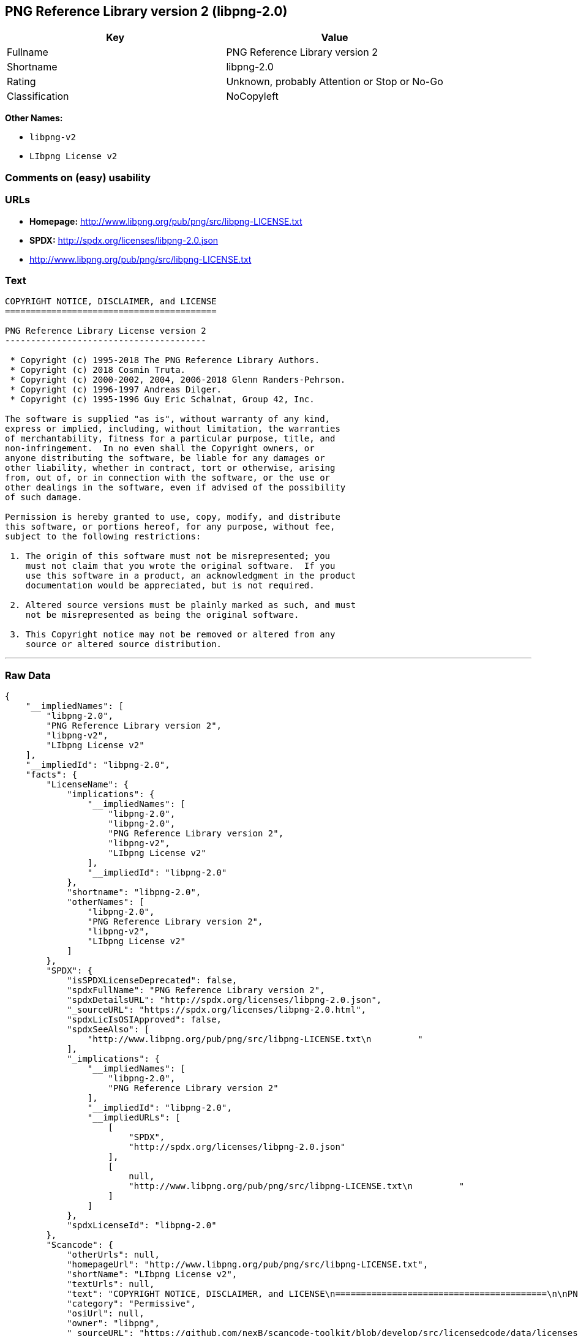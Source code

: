 == PNG Reference Library version 2 (libpng-2.0)

[cols=",",options="header",]
|====================================================
|Key |Value
|Fullname |PNG Reference Library version 2
|Shortname |libpng-2.0
|Rating |Unknown, probably Attention or Stop or No-Go
|Classification |NoCopyleft
|====================================================

*Other Names:*

* `libpng-v2`
* `LIbpng License v2`

=== Comments on (easy) usability

=== URLs

* *Homepage:* http://www.libpng.org/pub/png/src/libpng-LICENSE.txt
* *SPDX:* http://spdx.org/licenses/libpng-2.0.json
* http://www.libpng.org/pub/png/src/libpng-LICENSE.txt

=== Text

....
COPYRIGHT NOTICE, DISCLAIMER, and LICENSE
=========================================

PNG Reference Library License version 2
---------------------------------------

 * Copyright (c) 1995-2018 The PNG Reference Library Authors.
 * Copyright (c) 2018 Cosmin Truta.
 * Copyright (c) 2000-2002, 2004, 2006-2018 Glenn Randers-Pehrson.
 * Copyright (c) 1996-1997 Andreas Dilger.
 * Copyright (c) 1995-1996 Guy Eric Schalnat, Group 42, Inc.

The software is supplied "as is", without warranty of any kind,
express or implied, including, without limitation, the warranties
of merchantability, fitness for a particular purpose, title, and
non-infringement.  In no even shall the Copyright owners, or
anyone distributing the software, be liable for any damages or
other liability, whether in contract, tort or otherwise, arising
from, out of, or in connection with the software, or the use or
other dealings in the software, even if advised of the possibility
of such damage.

Permission is hereby granted to use, copy, modify, and distribute
this software, or portions hereof, for any purpose, without fee,
subject to the following restrictions:

 1. The origin of this software must not be misrepresented; you
    must not claim that you wrote the original software.  If you
    use this software in a product, an acknowledgment in the product
    documentation would be appreciated, but is not required.

 2. Altered source versions must be plainly marked as such, and must
    not be misrepresented as being the original software.

 3. This Copyright notice may not be removed or altered from any
    source or altered source distribution.

....

'''''

=== Raw Data

....
{
    "__impliedNames": [
        "libpng-2.0",
        "PNG Reference Library version 2",
        "libpng-v2",
        "LIbpng License v2"
    ],
    "__impliedId": "libpng-2.0",
    "facts": {
        "LicenseName": {
            "implications": {
                "__impliedNames": [
                    "libpng-2.0",
                    "libpng-2.0",
                    "PNG Reference Library version 2",
                    "libpng-v2",
                    "LIbpng License v2"
                ],
                "__impliedId": "libpng-2.0"
            },
            "shortname": "libpng-2.0",
            "otherNames": [
                "libpng-2.0",
                "PNG Reference Library version 2",
                "libpng-v2",
                "LIbpng License v2"
            ]
        },
        "SPDX": {
            "isSPDXLicenseDeprecated": false,
            "spdxFullName": "PNG Reference Library version 2",
            "spdxDetailsURL": "http://spdx.org/licenses/libpng-2.0.json",
            "_sourceURL": "https://spdx.org/licenses/libpng-2.0.html",
            "spdxLicIsOSIApproved": false,
            "spdxSeeAlso": [
                "http://www.libpng.org/pub/png/src/libpng-LICENSE.txt\n         "
            ],
            "_implications": {
                "__impliedNames": [
                    "libpng-2.0",
                    "PNG Reference Library version 2"
                ],
                "__impliedId": "libpng-2.0",
                "__impliedURLs": [
                    [
                        "SPDX",
                        "http://spdx.org/licenses/libpng-2.0.json"
                    ],
                    [
                        null,
                        "http://www.libpng.org/pub/png/src/libpng-LICENSE.txt\n         "
                    ]
                ]
            },
            "spdxLicenseId": "libpng-2.0"
        },
        "Scancode": {
            "otherUrls": null,
            "homepageUrl": "http://www.libpng.org/pub/png/src/libpng-LICENSE.txt",
            "shortName": "LIbpng License v2",
            "textUrls": null,
            "text": "COPYRIGHT NOTICE, DISCLAIMER, and LICENSE\n=========================================\n\nPNG Reference Library License version 2\n---------------------------------------\n\n * Copyright (c) 1995-2018 The PNG Reference Library Authors.\n * Copyright (c) 2018 Cosmin Truta.\n * Copyright (c) 2000-2002, 2004, 2006-2018 Glenn Randers-Pehrson.\n * Copyright (c) 1996-1997 Andreas Dilger.\n * Copyright (c) 1995-1996 Guy Eric Schalnat, Group 42, Inc.\n\nThe software is supplied \"as is\", without warranty of any kind,\nexpress or implied, including, without limitation, the warranties\nof merchantability, fitness for a particular purpose, title, and\nnon-infringement.  In no even shall the Copyright owners, or\nanyone distributing the software, be liable for any damages or\nother liability, whether in contract, tort or otherwise, arising\nfrom, out of, or in connection with the software, or the use or\nother dealings in the software, even if advised of the possibility\nof such damage.\n\nPermission is hereby granted to use, copy, modify, and distribute\nthis software, or portions hereof, for any purpose, without fee,\nsubject to the following restrictions:\n\n 1. The origin of this software must not be misrepresented; you\n    must not claim that you wrote the original software.  If you\n    use this software in a product, an acknowledgment in the product\n    documentation would be appreciated, but is not required.\n\n 2. Altered source versions must be plainly marked as such, and must\n    not be misrepresented as being the original software.\n\n 3. This Copyright notice may not be removed or altered from any\n    source or altered source distribution.\n\n",
            "category": "Permissive",
            "osiUrl": null,
            "owner": "libpng",
            "_sourceURL": "https://github.com/nexB/scancode-toolkit/blob/develop/src/licensedcode/data/licenses/libpng-v2.yml",
            "key": "libpng-v2",
            "name": "PNG Reference Library License version 2",
            "spdxId": "libpng-2.0",
            "_implications": {
                "__impliedNames": [
                    "libpng-v2",
                    "LIbpng License v2",
                    "libpng-2.0"
                ],
                "__impliedId": "libpng-2.0",
                "__impliedCopyleft": [
                    [
                        "Scancode",
                        "NoCopyleft"
                    ]
                ],
                "__calculatedCopyleft": "NoCopyleft",
                "__impliedText": "COPYRIGHT NOTICE, DISCLAIMER, and LICENSE\n=========================================\n\nPNG Reference Library License version 2\n---------------------------------------\n\n * Copyright (c) 1995-2018 The PNG Reference Library Authors.\n * Copyright (c) 2018 Cosmin Truta.\n * Copyright (c) 2000-2002, 2004, 2006-2018 Glenn Randers-Pehrson.\n * Copyright (c) 1996-1997 Andreas Dilger.\n * Copyright (c) 1995-1996 Guy Eric Schalnat, Group 42, Inc.\n\nThe software is supplied \"as is\", without warranty of any kind,\nexpress or implied, including, without limitation, the warranties\nof merchantability, fitness for a particular purpose, title, and\nnon-infringement.  In no even shall the Copyright owners, or\nanyone distributing the software, be liable for any damages or\nother liability, whether in contract, tort or otherwise, arising\nfrom, out of, or in connection with the software, or the use or\nother dealings in the software, even if advised of the possibility\nof such damage.\n\nPermission is hereby granted to use, copy, modify, and distribute\nthis software, or portions hereof, for any purpose, without fee,\nsubject to the following restrictions:\n\n 1. The origin of this software must not be misrepresented; you\n    must not claim that you wrote the original software.  If you\n    use this software in a product, an acknowledgment in the product\n    documentation would be appreciated, but is not required.\n\n 2. Altered source versions must be plainly marked as such, and must\n    not be misrepresented as being the original software.\n\n 3. This Copyright notice may not be removed or altered from any\n    source or altered source distribution.\n\n",
                "__impliedURLs": [
                    [
                        "Homepage",
                        "http://www.libpng.org/pub/png/src/libpng-LICENSE.txt"
                    ]
                ]
            }
        }
    },
    "__impliedCopyleft": [
        [
            "Scancode",
            "NoCopyleft"
        ]
    ],
    "__calculatedCopyleft": "NoCopyleft",
    "__impliedText": "COPYRIGHT NOTICE, DISCLAIMER, and LICENSE\n=========================================\n\nPNG Reference Library License version 2\n---------------------------------------\n\n * Copyright (c) 1995-2018 The PNG Reference Library Authors.\n * Copyright (c) 2018 Cosmin Truta.\n * Copyright (c) 2000-2002, 2004, 2006-2018 Glenn Randers-Pehrson.\n * Copyright (c) 1996-1997 Andreas Dilger.\n * Copyright (c) 1995-1996 Guy Eric Schalnat, Group 42, Inc.\n\nThe software is supplied \"as is\", without warranty of any kind,\nexpress or implied, including, without limitation, the warranties\nof merchantability, fitness for a particular purpose, title, and\nnon-infringement.  In no even shall the Copyright owners, or\nanyone distributing the software, be liable for any damages or\nother liability, whether in contract, tort or otherwise, arising\nfrom, out of, or in connection with the software, or the use or\nother dealings in the software, even if advised of the possibility\nof such damage.\n\nPermission is hereby granted to use, copy, modify, and distribute\nthis software, or portions hereof, for any purpose, without fee,\nsubject to the following restrictions:\n\n 1. The origin of this software must not be misrepresented; you\n    must not claim that you wrote the original software.  If you\n    use this software in a product, an acknowledgment in the product\n    documentation would be appreciated, but is not required.\n\n 2. Altered source versions must be plainly marked as such, and must\n    not be misrepresented as being the original software.\n\n 3. This Copyright notice may not be removed or altered from any\n    source or altered source distribution.\n\n",
    "__impliedURLs": [
        [
            "SPDX",
            "http://spdx.org/licenses/libpng-2.0.json"
        ],
        [
            null,
            "http://www.libpng.org/pub/png/src/libpng-LICENSE.txt\n         "
        ],
        [
            "Homepage",
            "http://www.libpng.org/pub/png/src/libpng-LICENSE.txt"
        ]
    ]
}
....